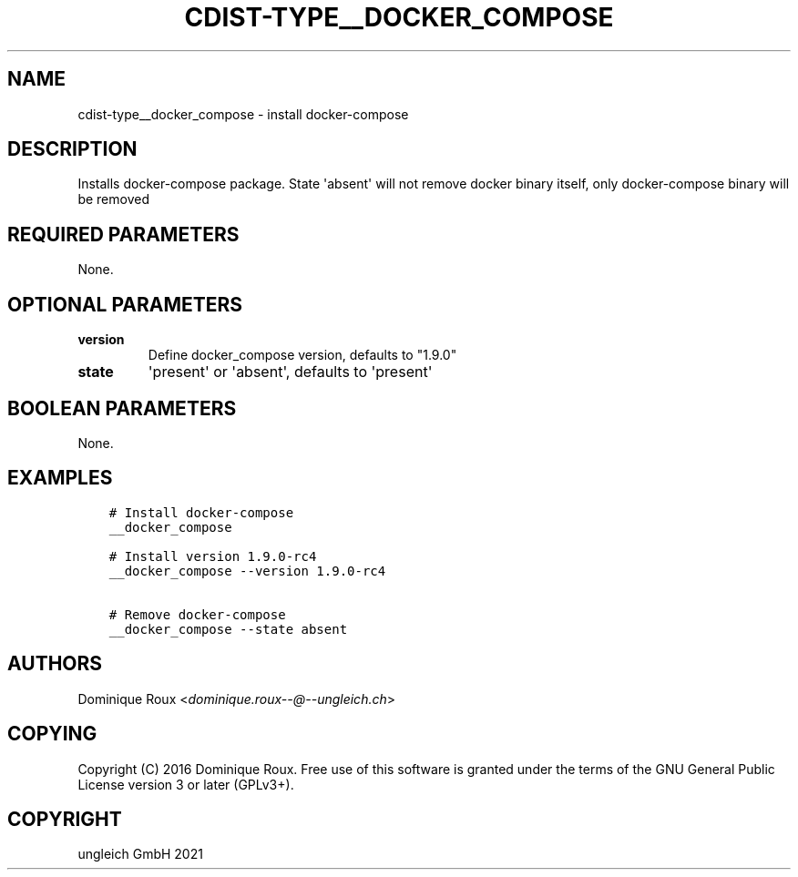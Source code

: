 .\" Man page generated from reStructuredText.
.
.TH "CDIST-TYPE__DOCKER_COMPOSE" "7" "Jul 31, 2022" "7.0.0" "cdist"
.
.nr rst2man-indent-level 0
.
.de1 rstReportMargin
\\$1 \\n[an-margin]
level \\n[rst2man-indent-level]
level margin: \\n[rst2man-indent\\n[rst2man-indent-level]]
-
\\n[rst2man-indent0]
\\n[rst2man-indent1]
\\n[rst2man-indent2]
..
.de1 INDENT
.\" .rstReportMargin pre:
. RS \\$1
. nr rst2man-indent\\n[rst2man-indent-level] \\n[an-margin]
. nr rst2man-indent-level +1
.\" .rstReportMargin post:
..
.de UNINDENT
. RE
.\" indent \\n[an-margin]
.\" old: \\n[rst2man-indent\\n[rst2man-indent-level]]
.nr rst2man-indent-level -1
.\" new: \\n[rst2man-indent\\n[rst2man-indent-level]]
.in \\n[rst2man-indent\\n[rst2man-indent-level]]u
..
.SH NAME
.sp
cdist\-type__docker_compose \- install docker\-compose
.SH DESCRIPTION
.sp
Installs docker\-compose package.
State \(aqabsent\(aq will not remove docker binary itself,
only docker\-compose binary will be removed
.SH REQUIRED PARAMETERS
.sp
None.
.SH OPTIONAL PARAMETERS
.INDENT 0.0
.TP
.B version
Define docker_compose version, defaults to "1.9.0"
.TP
.B state
\(aqpresent\(aq or \(aqabsent\(aq, defaults to \(aqpresent\(aq
.UNINDENT
.SH BOOLEAN PARAMETERS
.sp
None.
.SH EXAMPLES
.INDENT 0.0
.INDENT 3.5
.sp
.nf
.ft C
# Install docker\-compose
__docker_compose

# Install version 1.9.0\-rc4
__docker_compose \-\-version 1.9.0\-rc4

# Remove docker\-compose
__docker_compose \-\-state absent
.ft P
.fi
.UNINDENT
.UNINDENT
.SH AUTHORS
.sp
Dominique Roux <\fI\%dominique.roux\-\-@\-\-ungleich.ch\fP>
.SH COPYING
.sp
Copyright (C) 2016 Dominique Roux. Free use of this software is
granted under the terms of the GNU General Public License version 3 or later (GPLv3+).
.SH COPYRIGHT
ungleich GmbH 2021
.\" Generated by docutils manpage writer.
.
